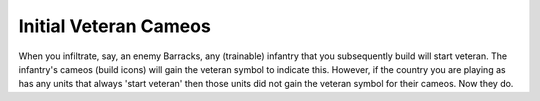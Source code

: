 .. index::
  Veterancy; Units being built as veteran will now have veteran build icons
  Cameos; Units being built as veteran will now have veteran build icons

======================
Initial Veteran Cameos
======================

When you infiltrate, say, an enemy Barracks, any (trainable) infantry that you
subsequently build will start veteran. The infantry's cameos (build icons) will
gain the veteran symbol to indicate this. However, if the country you are
playing as has any units that always 'start veteran' then those units did not
gain the veteran symbol for their cameos. Now they do.

.. versionadded:: 0.1
